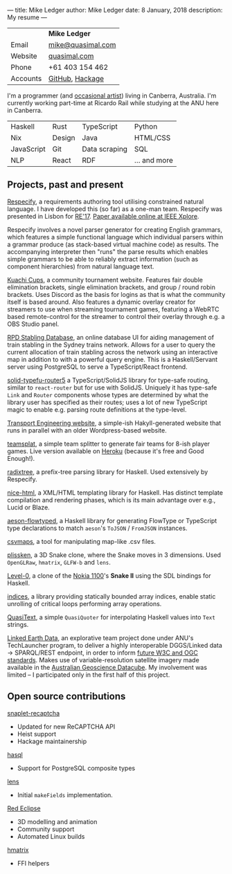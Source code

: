 ---
title: Mike Ledger
author: Mike Ledger
date: 8 January, 2018
description: My resume
---
#+BEGIN_HTML
<div id="header">
<div id="details">
#+END_HTML

|----------+-------------------|
|          | *Mike Ledger*     |
| Email    | [[mailto:mike@quasimal.com][mike@quasimal.com]] |
| Website  | [[http://quasimal.com][quasimal.com]]      |
| Phone    | +61 403 154 462   |
| Accounts | [[https://github.com/mikeplus64][GitHub]], [[http://hackage.haskell.org/user/MikeLedger][Hackage]]   |
|----------+-------------------|

#+BEGIN_HTML
<img id="gravatar" alt="Gravatar" src="https://secure.gravatar.com/avatar/c9f4d28a5240e2b99d83a5848f49c01f?s=200" title="Gravatar (Wallace and Gromit: A Grand Day Out)" />
<div style="clear: both"></div>
</div>
</div>

<div id="content">
#+END_HTML

I'm a programmer (and [[http:/gallery][occasional artist]]) living in Canberra, Australia. I'm
currently working part-time at Ricardo Rail while studying at the ANU here in
Canberra.

#+BEGIN_HTML 
<div id="skills">
#+END_HTML

|------------+--------+---------------+--------------|
| Haskell    | Rust   | TypeScript    | Python       |
| Nix        | Design | Java          | HTML/CSS     |
| JavaScript | Git    | Data scraping | SQL          |
| NLP        | React  | RDF           | ... and more |
|------------+--------+---------------+--------------|


#+BEGIN_HTML
</div>
#+END_HTML

** Projects, past and present

[[https://respecify.com][Respecify]], a requirements authoring tool utilising constrained natural language.
I have developed this (so far) as a one-man team. Respecify was presented in
Lisbon for [[http://re2017.org][RE'17]]. [[http://ieeexplore.ieee.org/document/8049164/][Paper available online at IEEE Xplore]].

Respecify involves a novel parser generator for creating English grammars, which
features a simple functional language which individual parsers within a grammar
produce (as stack-based virtual machine code) as results. The accompanying
interpreter then "runs" the parse results which enables simple grammars to be
able to reliably extract information (such as component hierarchies) from
natural language text.

[[https://kuachicups.com][Kuachi Cups]], a community tournament website. Features fair double
elimination brackets, single elimination brackets, and group / round robin
brackets. Uses Discord as the basis for logins as that is what the community
itself is based around. Also features a dynamic overlay creator for streamers to
use when streaming tournament games, featuring a WebRTC based remote-control for
the streamer to control their overlay through e.g. a OBS Studio panel.

[[https://rpd.transport.engineering][RPD Stabling Database]], an online database UI for aiding management of train
stabling in the Sydney trains network. Allows for a user to query the current
allocation of train stabling across the network using an interactive map in
addition to with a powerful query engine. This is a Haskell/Servant server using
PostgreSQL to serve a TypeScript/React frontend.

[[https://github.com/mikeplus64/solid-typefu-router5][solid-typefu-router5]] a TypeScript/SolidJS library for type-safe routing, similar
to ~react-router~ but for use with SolidJS. Uniquely it has type-safe ~Link~ and
~Router~ components whose types are determined by what the library user has
specified as their routes; uses a lot of new TypeScript magic to enable e.g.
parsing route definitions at the type-level.

[[https://transportengineering.gitlab.io/com-au][Transport Engineering website]], a simple-ish Hakyll-generated website that runs
in parallel with an older Wordpress-based website.

[[https://github.com/mikeplus64/teamsplat][teamsplat]], a simple team splitter to generate fair teams for 8-ish player games.
Live version available on [[https://teamsplat.herokuapp.com][Heroku]] (because it's free and Good Enough!).

[[https://gitlab.com/transportengineering/rnd/radixtree][radixtree]], a prefix-tree parsing library for Haskell. Used extensively by
Respecify.

[[https://github.com/TransportEngineering/nice-html][nice-html]], a XML/HTML templating library for Haskell. Has distinct template
compilation and rendering phases, which is its main advantage over e.g., Lucid
or Blaze.

[[https://github.com/mikeplus64/aeson-flowtyped][aeson-flowtyped]], a Haskell library for generating FlowType or TypeScript type
declarations to match ~aeson~'s ~ToJSON~ / ~FromJSON~ instances.

[[https://gitlab.com/transportengineering/csvmaps][csvmaps]], a tool for manipulating map-like .csv files.

[[http://quasimal.com/projects/plissken.html][plissken]], a 3D Snake clone, where the Snake moves in 3 dimensions. Used
~OpenGLRaw~, ~hmatrix~, ~GLFW-b~ and ~lens~.

[[http://quasimal.com/projects/level_0.html][Level-0]], a clone of the [[https://en.wikipedia.org/wiki/Nokia_1100][Nokia 1100]]'s *Snake II* using the SDL bindings for
Haskell.

[[http://hackage.haskell.com/package/indices][indices]], a library providing statically bounded array indices, enable static
unrolling of critical loops performing array operations.

[[http://hackage.haskell.org/package/QuasiText][QuasiText]], a simple ~QuasiQuoter~ for interpolating Haskell values into ~Text~
strings.

[[https://github.com/ANU-Linked-Earth-Data][Linked Earth Data]], an explorative team project done under ANU's TechLauncher
 program, to deliver a highly interoperable DGGS/Linked data → SPARQL/REST
 endpoint, in order to inform [[https://www.w3.org/2015/spatial/charter][future W3C and OGC standards]]. Makes use of
 variable-resolution satellite imagery made available in the [[http://www.datacube.org.au/][Australian
 Geoscience Datacube]]. My involvement was limited -- I participated only in the
 first half of this project.

** Open source contributions

[[http://hackage.haskell.org/package/snaplet-recaptcha][snaplet-recaptcha]]
- Updated for new ReCAPTCHA API
- Heist support
- Hackage maintainership
 
[[http://hackage.haskell.org/package/hasql][hasql]]
- Support for PostgreSQL composite types

[[http://hackage.haskell.org/package/lens][lens]]
- Initial ~makeFields~ implementation.

[[http://redeclipse.net][Red Eclipse]] 
- 3D modelling and animation
- Community support
- Automated Linux builds

[[http://hackage.haskell.org/package/hmatrix][hmatrix]]
- FFI helpers

